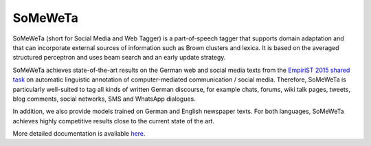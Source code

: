 SoMeWeTa
========

SoMeWeTa (short for Social Media and Web Tagger) is a part-of-speech
tagger that supports domain adaptation and that can incorporate
external sources of information such as Brown clusters and lexica. It
is based on the averaged structured perceptron and uses beam search
and an early update strategy.

SoMeWeTa achieves state-of-the-art results on the German web and
social media texts from the `EmpiriST 2015 shared task
<https://sites.google.com/site/empirist2015/>`_ on automatic
linguistic annotation of computer-mediated communication / social
media. Therefore, SoMeWeTa is particularly well-suited to tag all
kinds of written German discourse, for example chats, forums, wiki
talk pages, tweets, blog comments, social networks, SMS and WhatsApp
dialogues.

In addition, we also provide models trained on German and English
newspaper texts. For both languages, SoMeWeTa achieves highly
competitive results close to the current state of the art.

More detailed documentation is available `here
<https://github.com/tsproisl/SoMeWeTa>`_.
